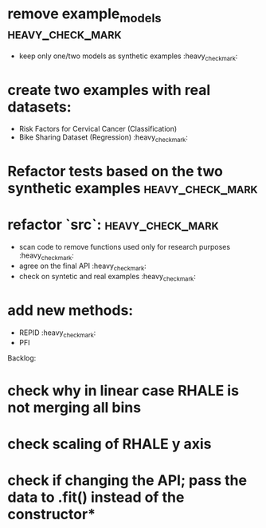 * remove example_models :heavy_check_mark:
  * keep only one/two models as synthetic examples :heavy_check_mark:
* create two examples with real datasets:
  * Risk Factors for Cervical Cancer (Classification)
  * Bike Sharing Dataset (Regression) :heavy_check_mark:
* Refactor tests based on the two synthetic examples :heavy_check_mark:
* refactor `src`: :heavy_check_mark:
  * scan code to remove functions used only for research purposes :heavy_check_mark:
  * agree on the final API :heavy_check_mark:
  * check on syntetic and real examples :heavy_check_mark:
* add new methods:
  * REPID :heavy_check_mark:
  * PFI

Backlog:
* check why in linear case RHALE is not merging all bins
* check scaling of RHALE y axis
* check if changing the API; pass the data to .fit() instead of the constructor*
